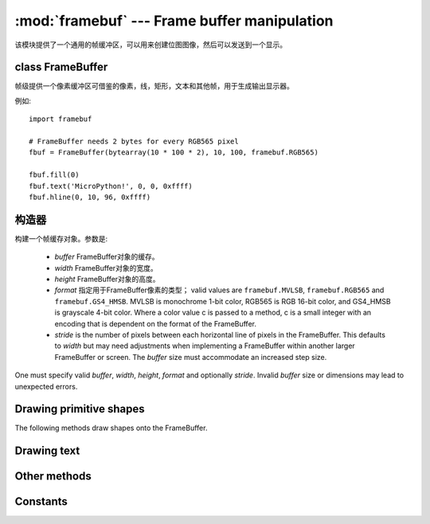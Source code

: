﻿:mod:`framebuf` --- Frame buffer manipulation
=============================================

.. module:: framebuf
   :synopsis: Frame buffer manipulation

该模块提供了一个通用的帧缓冲区，可以用来创建位图图像，然后可以发送到一个显示。

class FrameBuffer
-----------------

帧级提供一个像素缓冲区可借鉴的像素，线，矩形，文本和其他帧，用于生成输出显示器。

例如::

    import framebuf

    # FrameBuffer needs 2 bytes for every RGB565 pixel
    fbuf = FrameBuffer(bytearray(10 * 100 * 2), 10, 100, framebuf.RGB565)

    fbuf.fill(0)
    fbuf.text('MicroPython!', 0, 0, 0xffff)
    fbuf.hline(0, 10, 96, 0xffff)

构造器
------------

.. class:: FrameBuffer(buffer, width, height, format, stride=width)

    构建一个帧缓存对象。参数是:

        - `buffer` FrameBuffer对象的缓存。
        - `width` FrameBuffer对象的宽度。
        - `height` FrameBuffer对象的高度。
        - `format` 指定用于FrameBuffer像素的类型；
          valid values are ``framebuf.MVLSB``, ``framebuf.RGB565``
          and ``framebuf.GS4_HMSB``. MVLSB is monochrome 1-bit color,
          RGB565 is RGB 16-bit color, and GS4_HMSB is grayscale 4-bit color.
          Where a color value c is passed to a method, c is a small integer
          with an encoding that is dependent on the format of the FrameBuffer.
        - `stride` is the number of pixels between each horizontal line
          of pixels in the FrameBuffer. This defaults to `width` but may
          need adjustments when implementing a FrameBuffer within another
          larger FrameBuffer or screen. The `buffer` size must accommodate
          an increased step size.

    One must specify valid `buffer`, `width`, `height`, `format` and
    optionally `stride`.  Invalid `buffer` size or dimensions may lead to
    unexpected errors.

Drawing primitive shapes
------------------------

The following methods draw shapes onto the FrameBuffer.

.. method:: FrameBuffer.fill(c)

    Fill the entire FrameBuffer with the specified color.

.. method:: FrameBuffer.pixel(x, y[, c])

    If `c` is not given, get the color value of the specified pixel.
    If `c` is given, set the specified pixel to the given color.

.. method:: FrameBuffer.hline(x, y, w, c)
.. method:: FrameBuffer.vline(x, y, h, c)
.. method:: FrameBuffer.line(x1, y1, x2, y2, c)

    Draw a line from a set of coordinates using the given color and
    a thickness of 1 pixel. The `line` method draws the line up to
    a second set of coordinates whereas the `hline` and `vline`
    methods draw horizontal and vertical lines respectively up to
    a given length.

.. method:: FrameBuffer.rect(x, y, w, h, c)
.. method:: FrameBuffer.fill_rect(x, y, w, h, c)

    Draw a rectangle at the given location, size and color. The `rect`
    method draws only a 1 pixel outline whereas the `fill_rect` method
    draws both the outline and interior.

Drawing text
------------

.. method:: FrameBuffer.text(s, x, y[, c])

    Write text to the FrameBuffer using the the coordinates as the upper-left
    corner of the text. The color of the text can be defined by the optional
    argument but is otherwise a default value of 1. All characters have
    dimensions of 8x8 pixels and there is currently no way to change the font.


Other methods
-------------

.. method:: FrameBuffer.scroll(xstep, ystep)

    Shift the contents of the FrameBuffer by the given vector. This may
    leave a footprint of the previous colors in the FrameBuffer.

.. method:: FrameBuffer.blit(fbuf, x, y[, key])

    Draw another FrameBuffer on top of the current one at the given coordinates.
    If `key` is specified then it should be a color integer and the
    corresponding color will be considered transparent: all pixels with that
    color value will not be drawn.

    This method works between FrameBuffer's utilising different formats, but the
    resulting colors may be unexpected due to the mismatch in color formats.

Constants
---------

.. data:: framebuf.MONO_VLSB

    Monochrome (1-bit) color format
    This defines a mapping where the bits in a byte are vertically mapped with
    bit 0 being nearest the top of the screen. Consequently each byte occupies
    8 vertical pixels. Subsequent bytes appear at successive horizontal
    locations until the rightmost edge is reached. Further bytes are rendered
    at locations starting at the leftmost edge, 8 pixels lower.

.. data:: framebuf.MONO_HLSB

    Monochrome (1-bit) color format
    This defines a mapping where the bits in a byte are horizontally mapped.
    Each byte occupies 8 horizontal pixels with bit 0 being the leftmost.
    Subsequent bytes appear at successive horizontal locations until the
    rightmost edge is reached. Further bytes are rendered on the next row, one
    pixel lower.

.. data:: framebuf.MONO_HMSB

    Monochrome (1-bit) color format
    This defines a mapping where the bits in a byte are horizontally mapped.
    Each byte occupies 8 horizontal pixels with bit 7 being the leftmost.
    Subsequent bytes appear at successive horizontal locations until the
    rightmost edge is reached. Further bytes are rendered on the next row, one
    pixel lower.

.. data:: framebuf.RGB565

    Red Green Blue (16-bit, 5+6+5) color format

.. data:: framebuf.GS4_HMSB

    Grayscale (4-bit) color format
